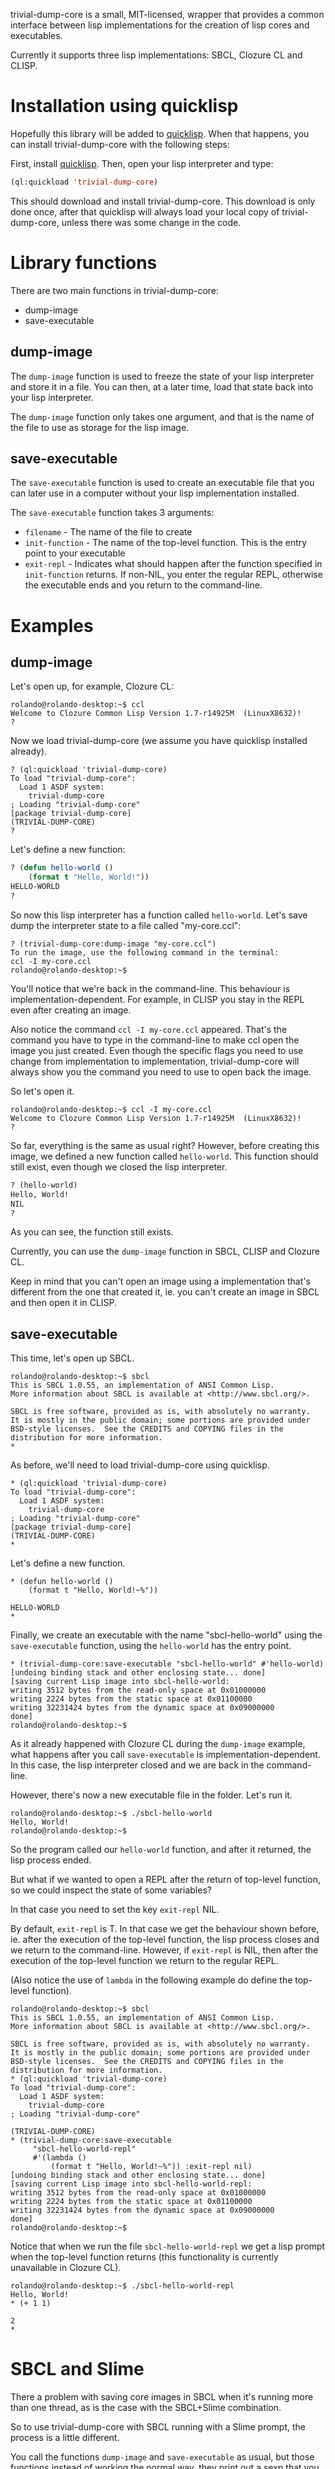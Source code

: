 trivial-dump-core is a small, MIT-licensed, wrapper that provides a common interface
between lisp implementations for the creation of lisp cores and
executables.

Currently it supports three lisp implementations: SBCL, Clozure CL and CLISP.

* Installation using quicklisp

  Hopefully this library will be added to [[http://www.quicklisp.org/beta/][quicklisp]]. When that
  happens, you can install trivial-dump-core with the following steps:

  First, install [[http://www.quicklisp.org/beta/#installation][quicklisp]]. Then, open your lisp interpreter and type:

#+BEGIN_SRC lisp
  (ql:quickload 'trivial-dump-core)
#+END_SRC

  This should download and install trivial-dump-core. This download is
  only done once, after that quicklisp will always load your local
  copy of trivial-dump-core, unless there was some change in the code.

* Library functions

  There are two main functions in trivial-dump-core:
  * dump-image
  * save-executable

** dump-image

   The =dump-image= function is used to freeze the state of your lisp
   interpreter and store it in a file. You can then, at a later time,
   load that state back into your lisp interpreter.
                                                             
   The =dump-image= function only takes one argument, and that is the
   name of the file to use as storage for the lisp image.

** save-executable

   The =save-executable= function is used to create an executable file
   that you can later use in a computer without your lisp
   implementation installed.

   The =save-executable= function takes 3 arguments:
   * =filename= - The name of the file to create
   * =init-function= - The name of the top-level function. This is the
     entry point to your executable
   * =exit-repl= - Indicates what should happen after the function
     specified in =init-function= returns. If non-NIL, you enter the
     regular REPL, otherwise the executable ends and you return to the
     command-line.

* Examples

** dump-image
   
   Let's open up, for example, Clozure CL:

#+BEGIN_SRC
   rolando@rolando-desktop:~$ ccl
   Welcome to Clozure Common Lisp Version 1.7-r14925M  (LinuxX8632)!
   ? 
#+END_SRC
   
   Now we load trivial-dump-core (we assume you have quicklisp
   installed already).

#+BEGIN_SRC
   ? (ql:quickload 'trivial-dump-core)
   To load "trivial-dump-core":
     Load 1 ASDF system:
       trivial-dump-core
   ; Loading "trivial-dump-core"
   [package trivial-dump-core]
   (TRIVIAL-DUMP-CORE)
   ?
#+END_SRC

   Let's define a new function:

#+BEGIN_SRC lisp
   ? (defun hello-world ()
       (format t "Hello, World!"))
   HELLO-WORLD
   ?
#+END_SRC

   So now this lisp interpreter has a function called
   =hello-world=. Let's save dump the interpreter state to a file
   called "my-core.ccl":

#+BEGIN_SRC
   ? (trivial-dump-core:dump-image "my-core.ccl")
   To run the image, use the following command in the terminal:
   ccl -I my-core.ccl
   rolando@rolando-desktop:~$
#+END_SRC

   You'll notice that we're back in the command-line. This behaviour
   is implementation-dependent. For example, in CLISP you stay in the
   REPL even after creating an image.

   Also notice the command =ccl -I my-core.ccl= appeared. That's the command
   you have to type in the command-line to make ccl open the image you
   just created. Even though the specific flags you need to use change
   from implementation to implementation, trivial-dump-core will
   always show you the command you need to use to open back the image.

   So let's open it.

#+BEGIN_SRC
   rolando@rolando-desktop:~$ ccl -I my-core.ccl 
   Welcome to Clozure Common Lisp Version 1.7-r14925M  (LinuxX8632)!
   ? 
#+END_SRC

   So far, everything is the same as usual right? However, before
   creating this image, we defined a new function called
   =hello-world=. This function should still exist, even though we
   closed the lisp interpreter.

#+BEGIN_SRC lisp
   ? (hello-world)
   Hello, World!
   NIL
   ? 
#+END_SRC

   As you can see, the function still exists.

   Currently, you can use the =dump-image= function in SBCL, CLISP and
   Clozure CL.

   Keep in mind that you can't open an image using a implementation
   that's different from the one that created it, ie. you can't create
   an image in SBCL and then open it in CLISP.

** save-executable
   This time, let's open up SBCL.

#+BEGIN_SRC
   rolando@rolando-desktop:~$ sbcl
   This is SBCL 1.0.55, an implementation of ANSI Common Lisp.
   More information about SBCL is available at <http://www.sbcl.org/>.
   
   SBCL is free software, provided as is, with absolutely no warranty.
   It is mostly in the public domain; some portions are provided under
   BSD-style licenses.  See the CREDITS and COPYING files in the
   distribution for more information.
   * 
#+END_SRC

   As before, we'll need to load trivial-dump-core using quicklisp.

#+BEGIN_SRC
   * (ql:quickload 'trivial-dump-core)
   To load "trivial-dump-core":
     Load 1 ASDF system:
       trivial-dump-core
   ; Loading "trivial-dump-core"
   [package trivial-dump-core]
   (TRIVIAL-DUMP-CORE)
   * 
#+END_SRC

   Let's define a new function.

#+BEGIN_SRC
   * (defun hello-world ()
       (format t "Hello, World!~%"))
   
   HELLO-WORLD
   * 
#+END_SRC

   Finally, we create an executable with the name "sbcl-hello-world"
   using the =save-executable= function, using the =hello-world= has
   the entry point.

#+BEGIN_SRC
   * (trivial-dump-core:save-executable "sbcl-hello-world" #'hello-world)
   [undoing binding stack and other enclosing state... done]
   [saving current Lisp image into sbcl-hello-world:
   writing 3512 bytes from the read-only space at 0x01000000
   writing 2224 bytes from the static space at 0x01100000
   writing 32231424 bytes from the dynamic space at 0x09000000
   done]
   rolando@rolando-desktop:~$
#+END_SRC

   As it already happened with Clozure CL during the =dump-image=
   example, what happens after you call =save-executable= is
   implementation-dependent. In this case, the lisp interpreter closed
   and we are back in the command-line.

   However, there's now a new executable file in the folder. Let's run
   it.

#+BEGIN_SRC
   rolando@rolando-desktop:~$ ./sbcl-hello-world 
   Hello, World!
   rolando@rolando-desktop:~$
#+END_SRC

   So the program called our =hello-world= function, and after it
   returned, the lisp process ended.

   But what if we wanted to open a REPL after the return of top-level
   function, so we could inspect the state of some variables?

   In that case you need to set the key =exit-repl= NIL.

   By default, =exit-repl= is T. In that case we get the behaviour
   shown before, ie. after the execution of the top-level function,
   the lisp process closes and we return to the command-line. However,
   if =exit-repl= is NIL, then after the execution of the top-level
   function we return to the regular REPL.

   (Also notice the use of =lambda= in the following example do define
   the top-level function).

#+BEGIN_SRC   
   rolando@rolando-desktop:~$ sbcl
   This is SBCL 1.0.55, an implementation of ANSI Common Lisp.
   More information about SBCL is available at <http://www.sbcl.org/>.
   
   SBCL is free software, provided as is, with absolutely no warranty.
   It is mostly in the public domain; some portions are provided under
   BSD-style licenses.  See the CREDITS and COPYING files in the
   distribution for more information.
   * (ql:quickload 'trivial-dump-core)
   To load "trivial-dump-core":
     Load 1 ASDF system:
       trivial-dump-core
   ; Loading "trivial-dump-core"
   
   (TRIVIAL-DUMP-CORE)
   * (trivial-dump-core:save-executable
        "sbcl-hello-world-repl"
        #'(lambda ()
            (format t "Hello, World!~%")) :exit-repl nil)
   [undoing binding stack and other enclosing state... done]
   [saving current Lisp image into sbcl-hello-world-repl:
   writing 3512 bytes from the read-only space at 0x01000000
   writing 2224 bytes from the static space at 0x01100000
   writing 32231424 bytes from the dynamic space at 0x09000000
   done]
   rolando@rolando-desktop:~$
#+END_SRC

   Notice that when we run the file =sbcl-hello-world-repl= we get a
   lisp prompt when the top-level function returns (this functionality
   is currently unavailable in Clozure CL).

#+BEGIN_SRC
   rolando@rolando-desktop:~$ ./sbcl-hello-world-repl 
   Hello, World!
   * (+ 1 1)
   
   2
   * 
#+END_SRC

* SBCL and Slime

  There a problem with saving core images in SBCL when it's running
  more than one thread, as is the case with the SBCL+Slime
  combination.

  So to use trivial-dump-core with SBCL running with a Slime prompt,
  the process is a little different.

  You call the functions =dump-image= and =save-executable= as usual,
  but those functions instead of working the normal way, they print
  out a sexp that you need to evaluate in the =*inferior-lisp*= buffer.

** Example

   Inside emacs press =C-u M-x slime RET sbcl RET=.

   When the prompt opens, load trivial-dump-core as normal.

#+BEGIN_SRC   
   CL-USER> (ql:quickload 'trivial-dump-core)
   To load "trivial-dump-core":
     Load 1 ASDF system:
       trivial-dump-core
   ; Loading "trivial-dump-core"
   
   (TRIVIAL-DUMP-CORE)
   CL-USER> 
#+END_SRC

   Let's create a new image using =dump-image=.

#+BEGIN_SRC
   CL-USER> (trivial-dump-core:dump-image "sbcl-slime")
   Cannot dump an sbcl image from inside Slime.
   
   Please go to the *inferior-lisp* buffer in emacs and run the following code:
   
   (trivial-dump-core::sbcl-dump-image-slime "sbcl-slime")
   NIL
   CL-USER>
#+END_SRC

   Notice the sexp in the message. Copy it into emacs' kill-ring and
   open the =*inferior-lisp*= buffer using =C-x b *inferior-lisp* RET=
   and paste the sexp there.

#+BEGIN_SRC
   * (trivial-dump-core::sbcl-dump-image-slime "sbcl-slime")
   ;; swank:close-connection: NIL
   To run the image, use the following command in the terminal:
   sbcl --core sbcl-slime
   [undoing binding stack and other enclosing state... done]
   [saving current Lisp image into sbcl-slime:
   writing 3512 bytes from the read-only space at 0x01000000
   writing 2224 bytes from the static space at 0x01100000
   writing 35590144 bytes from the dynamic space at 0x09000000
   done]
   
   Process inferior-lisp finished
#+END_SRC

   The end result is a core file similar to one created in the
   command-line.

   The same think happens when you try to use =save-executable= with
   SBCL in Slime.

#+BEGIN_SRC
   CL-USER> (ql:quickload 'trivial-dump-core)
   To load "trivial-dump-core":
     Load 1 ASDF system:
       trivial-dump-core
   ; Loading "trivial-dump-core"
   
   (TRIVIAL-DUMP-CORE)
   CL-USER> (trivial-dump-core:save-executable "sbcl-exec-slime" #'(lambda () (format t "Hello, World!")))
   Cannot run save an sbcl image from inside Slime.
   
   Please go to the *inferior-lisp* buffer in emacs and run the following code:
   
   (trivial-dump-core::sbcl-save-slime-and-die "sbcl-exec-slime" #'(LAMBDA ()
                                                                     (FORMAT
                                                                      T
                                                                      "Hello, World!")))
   NIL
   CL-USER>
#+END_SRC

   Copy and paste the form into the =*inferior-lisp*= buffer to create
   an executable.

#+BEGIN_SRC
   * (trivial-dump-core::sbcl-save-slime-and-die "sbcl-exec-slime" #'(LAMBDA ()
                                                                     (FORMAT
                                                                      T
                                                                      "Hello, World!")))
   ;; swank:close-connection: NIL
   [undoing binding stack and other enclosing state... done]
   [saving current Lisp image into sbcl-exec-slime:
   writing 3512 bytes from the read-only space at 0x01000000
   writing 2224 bytes from the static space at 0x01100000
   writing 35340288 bytes from the dynamic space at 0x09000000
   done]
   
   Process inferior-lisp finished
#+END_SRC
